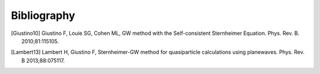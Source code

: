 Bibliography
==========

.. [Giustino10] Giustino F, Louie SG, Cohen ML,  GW method with the Self-consistent Sternheimer Equation. Phys. Rev. B. 2010;81:115105.
.. [Lambert13] Lambert H, Giustino F, Sternheimer-GW method for quasiparticle calculations using planewaves. Phys. Rev. B 2013;88:075117. 


